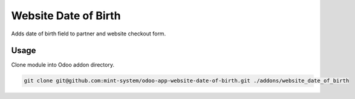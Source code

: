 =====================
Website Date of Birth
=====================

.. image:: ./static/description/icon.png
  :width: 100
  :alt: Icon

Adds date of birth field to partner and website checkout form.

Usage
~~~~~

Clone module into Odoo addon directory.

.. code-block:: bash

    git clone git@github.com:mint-system/odoo-app-website-date-of-birth.git ./addons/website_date_of_birth
